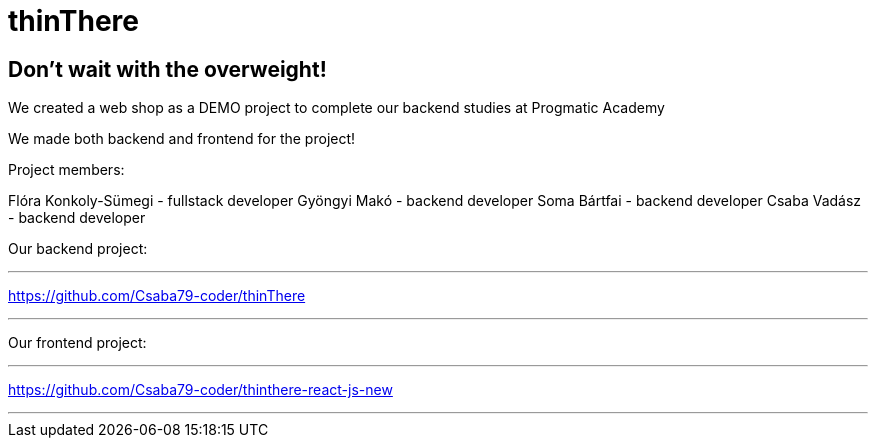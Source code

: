 = thinThere

== Don't wait with the overweight!

We created a web shop as a DEMO project to complete our backend studies at Progmatic Academy

We made both backend and frontend for the project!

Project members:

Flóra Konkoly-Sümegi - fullstack developer
Gyöngyi Makó - backend developer
Soma Bártfai - backend developer
Csaba Vadász - backend developer

Our backend project:

'''

https://github.com/Csaba79-coder/thinThere

'''

Our frontend project:

'''
https://github.com/Csaba79-coder/thinthere-react-js-new

'''